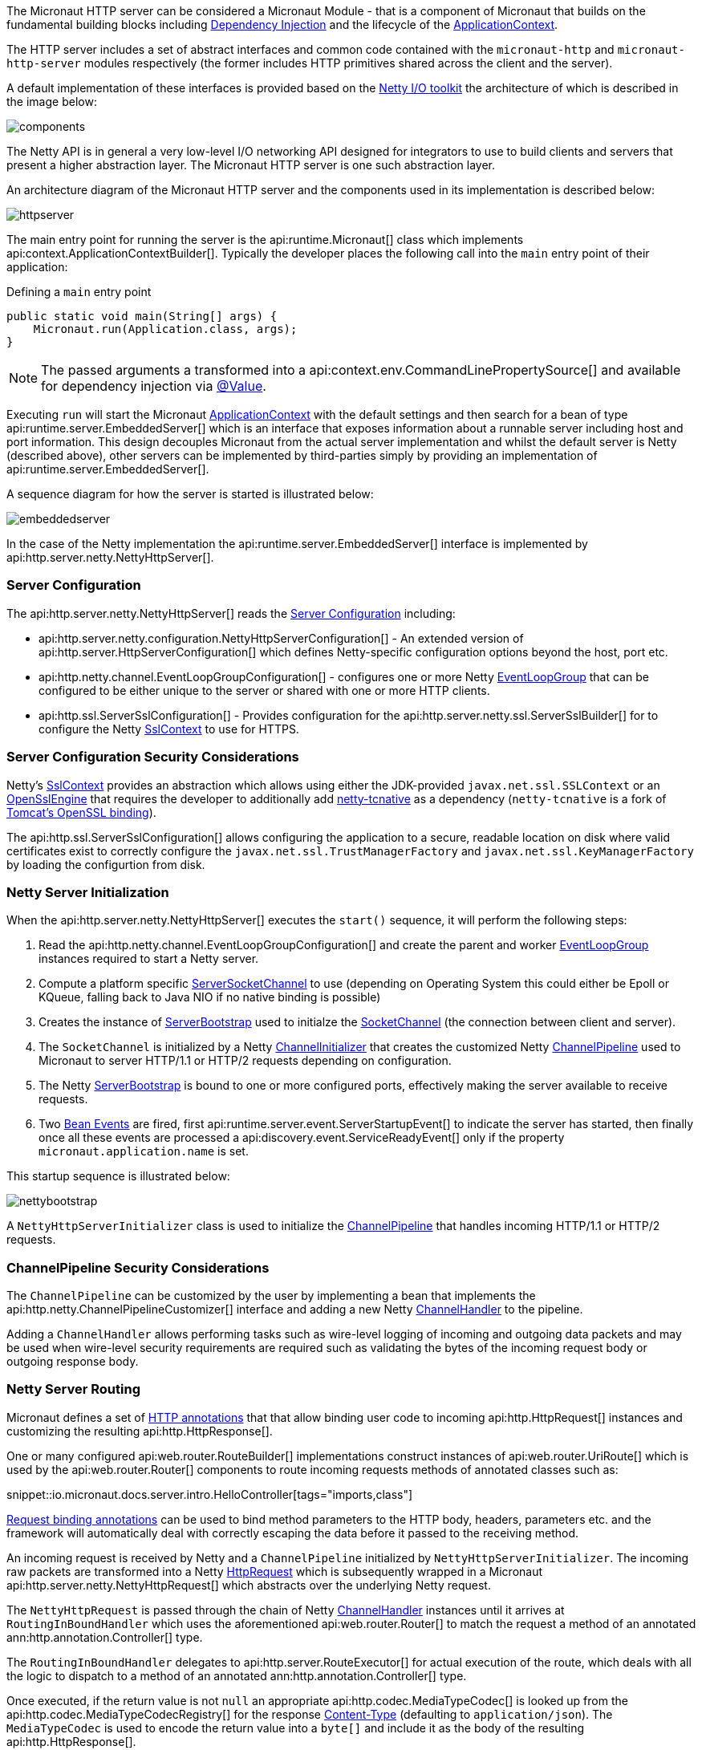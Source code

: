 The Micronaut HTTP server can be considered a Micronaut Module - that is a component of Micronaut that builds on the fundamental building blocks including <<iocArch, Dependency Injection>> and the lifecycle of the <<containerArch, ApplicationContext>>.

The HTTP server includes a set of abstract interfaces and common code contained with the `micronaut-http` and `micronaut-http-server` modules respectively (the former includes HTTP primitives shared across the client and the server).

A default implementation of these interfaces is provided based on the https://netty.io/[Netty I/O toolkit] the architecture of which is described in the image below:

image::https://netty.io/images/components.png[]

The Netty API is in general a very low-level I/O networking API designed for integrators to use to build clients and servers that present a higher abstraction layer. The Micronaut HTTP server is one such abstraction layer.

An architecture diagram of the Micronaut HTTP server and the components used in its implementation is described below:

image::arch/httpserver.png[]

The main entry point for running the server is the api:runtime.Micronaut[] class which implements api:context.ApplicationContextBuilder[]. Typically the developer places the following call into the `main` entry point of their application:

.Defining a `main` entry point
[source,java]
----
public static void main(String[] args) {
    Micronaut.run(Application.class, args);
}
----

NOTE: The passed arguments a transformed into a api:context.env.CommandLinePropertySource[] and available for dependency injection via <<valueAnnotation, @Value>>.

Executing `run` will start the Micronaut <<containerArch, ApplicationContext>> with the default settings and then search for a bean of type api:runtime.server.EmbeddedServer[] which is an interface that exposes information about a runnable server including host and port information. This design decouples Micronaut from the actual server implementation and whilst the default server is Netty (described above), other servers can be implemented by third-parties simply by providing an implementation of api:runtime.server.EmbeddedServer[].

A sequence diagram for how the server is started is illustrated below:

image::arch/embeddedserver.png[]

In the case of the Netty implementation the api:runtime.server.EmbeddedServer[] interface is implemented by api:http.server.netty.NettyHttpServer[].

=== Server Configuration

The api:http.server.netty.NettyHttpServer[] reads the <<serverConfiguration, Server Configuration>> including:

* api:http.server.netty.configuration.NettyHttpServerConfiguration[] - An extended version of api:http.server.HttpServerConfiguration[] which defines Netty-specific configuration options beyond the host, port etc.
* api:http.netty.channel.EventLoopGroupConfiguration[] - configures one or more Netty https://netty.io/4.1/api/io/netty/channel/EventLoopGroup.html[EventLoopGroup] that can be configured to be either unique to the server or shared with one or more HTTP clients.
* api:http.ssl.ServerSslConfiguration[] - Provides configuration for the api:http.server.netty.ssl.ServerSslBuilder[] for to configure the Netty https://netty.io/4.1/api/io/netty/handler/ssl/SslContext.html[SslContext] to use for HTTPS. 

=== Server Configuration Security Considerations

Netty's https://netty.io/4.1/api/io/netty/handler/ssl/SslContext.html[SslContext] provides an abstraction which allows using either the JDK-provided `javax.net.ssl.SSLContext` or an https://netty.io/4.1/api/io/netty/handler/ssl/OpenSslEngine.html[OpenSslEngine] that requires the developer to additionally add https://netty.io/wiki/forked-tomcat-native.html[netty-tcnative] as a dependency (`netty-tcnative` is a fork of https://tomcat.apache.org/native-doc/[Tomcat's OpenSSL binding]).

The api:http.ssl.ServerSslConfiguration[] allows configuring the application to a secure, readable location on disk where valid certificates exist to correctly configure the `javax.net.ssl.TrustManagerFactory` and `javax.net.ssl.KeyManagerFactory` by loading the configurtion from disk.

=== Netty Server Initialization

When the api:http.server.netty.NettyHttpServer[] executes the `start()` sequence, it will perform the following steps:

1. Read the api:http.netty.channel.EventLoopGroupConfiguration[] and create the parent and worker https://netty.io/4.1/api/io/netty/channel/EventLoopGroup.html[EventLoopGroup] instances required to start a Netty server.
2. Compute a platform specific https://netty.io/4.1/api/io/netty/channel/socket/ServerSocketChannel.html[ServerSocketChannel] to use (depending on Operating System this could either be Epoll or KQueue, falling back to Java NIO if no native binding is possible)
3. Creates the instance of https://netty.io/4.1/api/io/netty/bootstrap/ServerBootstrap.html[ServerBootstrap] used to initialze the https://netty.io/4.1/api/io/netty/channel/socket/SocketChannel.html[SocketChannel] (the connection between client and server).
4. The `SocketChannel` is initialized by a Netty https://netty.io/4.1/api/io/netty/channel/ChannelInitializer.html[ChannelInitializer] that creates the customized Netty https://netty.io/4.1/api/io/netty/channel/ChannelPipeline.html[ChannelPipeline] used to Micronaut to server HTTP/1.1 or HTTP/2 requests depending on configuration.
5. The Netty https://netty.io/4.1/api/io/netty/bootstrap/ServerBootstrap.html[ServerBootstrap] is bound to one or more configured ports, effectively making the server available to receive requests.
6. Two <<events, Bean Events>> are fired, first api:runtime.server.event.ServerStartupEvent[] to indicate the server has started, then finally once all these events are processed a api:discovery.event.ServiceReadyEvent[] only if the property `micronaut.application.name` is set.

This startup sequence is illustrated below:

image::arch/nettybootstrap.png[]

A `NettyHttpServerInitializer` class is used to initialize the https://netty.io/4.1/api/io/netty/channel/ChannelPipeline.html[ChannelPipeline] that handles incoming HTTP/1.1 or HTTP/2 requests.

=== ChannelPipeline Security Considerations

The `ChannelPipeline` can be customized by the user by implementing a bean that implements the api:http.netty.ChannelPipelineCustomizer[] interface and adding a new Netty https://netty.io/4.1/api/io/netty/channel/ChannelHandler.html[ChannelHandler] to the pipeline.

Adding a `ChannelHandler` allows performing tasks such as wire-level logging of incoming and outgoing data packets and may be used when wire-level security requirements are required such as validating the bytes of the incoming request body or outgoing response body.

=== Netty Server Routing

Micronaut defines a set of https://docs.micronaut.io/latest/api/io/micronaut/http/annotation/package-summary.html[HTTP annotations] that that allow binding user code to incoming api:http.HttpRequest[] instances and customizing the resulting api:http.HttpResponse[].

One or many configured api:web.router.RouteBuilder[] implementations construct instances of api:web.router.UriRoute[] which is used by the api:web.router.Router[] components to route incoming requests methods of annotated classes such as:

snippet::io.micronaut.docs.server.intro.HelloController[tags="imports,class"]

<<binding, Request binding annotations>> can be used to bind method parameters to the HTTP body, headers, parameters etc. and the framework will automatically deal with correctly escaping the data before it passed to the receiving method.

An incoming request is received by Netty and a `ChannelPipeline` initialized by `NettyHttpServerInitializer`. The incoming raw packets are transformed into a Netty https://netty.io/4.1/api/io/netty/handler/codec/http/HttpRequest.html[HttpRequest] which is subsequently wrapped in a Micronaut api:http.server.netty.NettyHttpRequest[] which abstracts over the underlying Netty request.

The `NettyHttpRequest` is passed through the chain of Netty https://netty.io/4.1/api/io/netty/channel/ChannelHandler.html[ChannelHandler] instances until it arrives at `RoutingInBoundHandler` which uses the aforementioned api:web.router.Router[] to match the request a method of an annotated ann:http.annotation.Controller[] type.


The `RoutingInBoundHandler` delegates to api:http.server.RouteExecutor[] for actual execution of the route, which deals with all the logic to dispatch to a method of an annotated ann:http.annotation.Controller[] type. 

Once executed, if the return value is not `null` an appropriate api:http.codec.MediaTypeCodec[] is looked up from the api:http.codec.MediaTypeCodecRegistry[] for the response https://developer.mozilla.org/en-US/docs/Web/HTTP/Headers/Content-Type[Content-Type] (defaulting to `application/json`). The `MediaTypeCodec` is used to encode the return value into a `byte[]` and include it as the body of the resulting api:http.HttpResponse[].  

The following diagram illustrates this flow for an incoming request:

image::arch/http-server-requestflow.png[]

The `RouteExecutor` will construct a api:http.filter.FilterChain[] to execute one or many api:http.filter.HttpServerFilter[] prior executing the target method of an annotated ann:http.annotation.Controller[] type.

Once all of the api:http.filter.HttpServerFilter[] instances have been executed the api:http.server.RouteExecutor[] will attempt to satisfy the requirements of the target method's parameters, including any <<binding, Request binding annotations>>. If the parameters cannot be satisfied then a `HTTP 400 - Bad Request` api:http.HttpStatus[] response is returned to the calling client.

=== Netty Server Routing Security Considerations

A api:http.filter.HttpServerFilter[] instance can be used by the developer to control access to server resources. By not proceeding with the api:http.filter.FilterChain[] an alternative response (such as a `403 - Forbidden`) can be returned to the client barring access to sensitive resources.

Note that the api:http.filter.HttpServerFilter[] interface extends from the api:core.order.Ordered[] interface since it is frequently the case that multiple filters exist within a api:http.filter.FilterChain[]. By implementing the `getOrder()` method the developer can return an appropriate priority to control ordering. In addition, the api:http.filter.ServerFilterPhase[] enum provides a set of constants developers can use to correctly position a filter, including a `SECURITY` phase where security rules are commonly placed.

